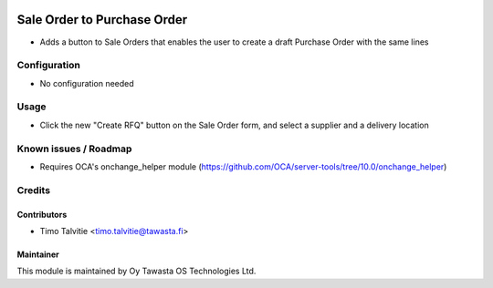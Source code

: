 .. image:: https://img.shields.io/badge/licence-AGPL--3-blue.svg
   :target: http://www.gnu.org/licenses/agpl-3.0-standalone.html
   :alt: License: AGPL-3

============================
Sale Order to Purchase Order
============================

* Adds a button to Sale Orders that enables the user to create a draft Purchase
  Order with the same lines

Configuration
=============
* No configuration needed

Usage
=====
* Click the new "Create RFQ" button on the Sale Order form, and select a
  supplier and a delivery location

Known issues / Roadmap
======================
* Requires OCA's onchange_helper module
  (https://github.com/OCA/server-tools/tree/10.0/onchange_helper)

Credits
=======

Contributors
------------
* Timo Talvitie <timo.talvitie@tawasta.fi>

Maintainer
----------

.. image:: http://tawasta.fi/templates/tawastrap/images/logo.png
   :alt: Oy Tawasta OS Technologies Ltd.
   :target: http://tawasta.fi/

This module is maintained by Oy Tawasta OS Technologies Ltd.
